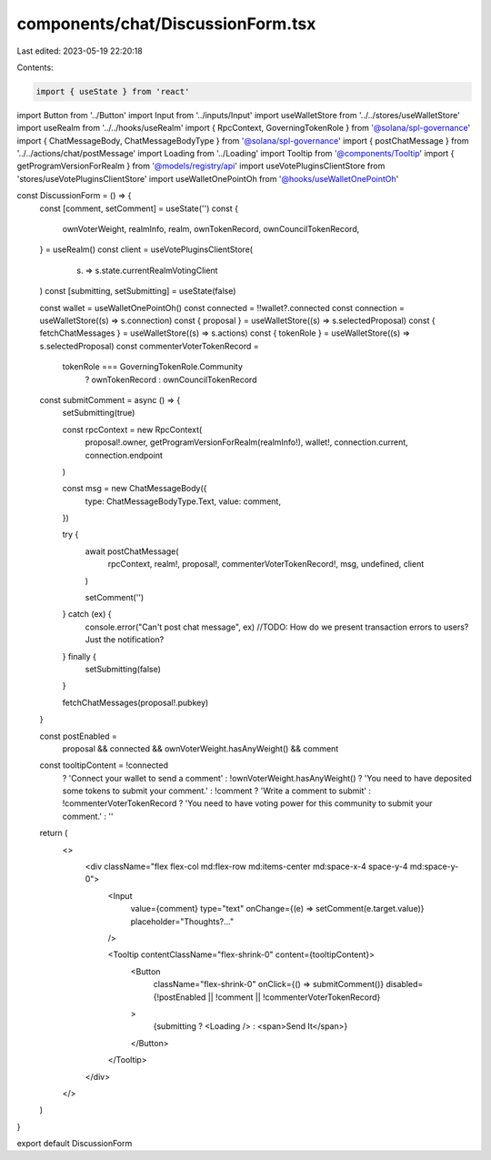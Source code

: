 components/chat/DiscussionForm.tsx
==================================

Last edited: 2023-05-19 22:20:18

Contents:

.. code-block:: tsx

    import { useState } from 'react'
import Button from '../Button'
import Input from '../inputs/Input'
import useWalletStore from '../../stores/useWalletStore'
import useRealm from '../../hooks/useRealm'
import { RpcContext, GoverningTokenRole } from '@solana/spl-governance'
import { ChatMessageBody, ChatMessageBodyType } from '@solana/spl-governance'
import { postChatMessage } from '../../actions/chat/postMessage'
import Loading from '../Loading'
import Tooltip from '@components/Tooltip'
import { getProgramVersionForRealm } from '@models/registry/api'
import useVotePluginsClientStore from 'stores/useVotePluginsClientStore'
import useWalletOnePointOh from '@hooks/useWalletOnePointOh'

const DiscussionForm = () => {
  const [comment, setComment] = useState('')
  const {
    ownVoterWeight,
    realmInfo,
    realm,
    ownTokenRecord,
    ownCouncilTokenRecord,
  } = useRealm()
  const client = useVotePluginsClientStore(
    (s) => s.state.currentRealmVotingClient
  )
  const [submitting, setSubmitting] = useState(false)

  const wallet = useWalletOnePointOh()
  const connected = !!wallet?.connected
  const connection = useWalletStore((s) => s.connection)
  const { proposal } = useWalletStore((s) => s.selectedProposal)
  const { fetchChatMessages } = useWalletStore((s) => s.actions)
  const { tokenRole } = useWalletStore((s) => s.selectedProposal)
  const commenterVoterTokenRecord =
    tokenRole === GoverningTokenRole.Community
      ? ownTokenRecord
      : ownCouncilTokenRecord

  const submitComment = async () => {
    setSubmitting(true)

    const rpcContext = new RpcContext(
      proposal!.owner,
      getProgramVersionForRealm(realmInfo!),
      wallet!,
      connection.current,
      connection.endpoint
    )

    const msg = new ChatMessageBody({
      type: ChatMessageBodyType.Text,
      value: comment,
    })

    try {
      await postChatMessage(
        rpcContext,
        realm!,
        proposal!,
        commenterVoterTokenRecord!,
        msg,
        undefined,
        client
      )

      setComment('')
    } catch (ex) {
      console.error("Can't post chat message", ex)
      //TODO: How do we present transaction errors to users? Just the notification?
    } finally {
      setSubmitting(false)
    }

    fetchChatMessages(proposal!.pubkey)
  }

  const postEnabled =
    proposal && connected && ownVoterWeight.hasAnyWeight() && comment

  const tooltipContent = !connected
    ? 'Connect your wallet to send a comment'
    : !ownVoterWeight.hasAnyWeight()
    ? 'You need to have deposited some tokens to submit your comment.'
    : !comment
    ? 'Write a comment to submit'
    : !commenterVoterTokenRecord
    ? 'You need to have voting power for this community to submit your comment.'
    : ''

  return (
    <>
      <div className="flex flex-col md:flex-row md:items-center md:space-x-4 space-y-4 md:space-y-0">
        <Input
          value={comment}
          type="text"
          onChange={(e) => setComment(e.target.value)}
          placeholder="Thoughts?..."
        />

        <Tooltip contentClassName="flex-shrink-0" content={tooltipContent}>
          <Button
            className="flex-shrink-0"
            onClick={() => submitComment()}
            disabled={!postEnabled || !comment || !commenterVoterTokenRecord}
          >
            {submitting ? <Loading /> : <span>Send It</span>}
          </Button>
        </Tooltip>
      </div>
    </>
  )
}

export default DiscussionForm


